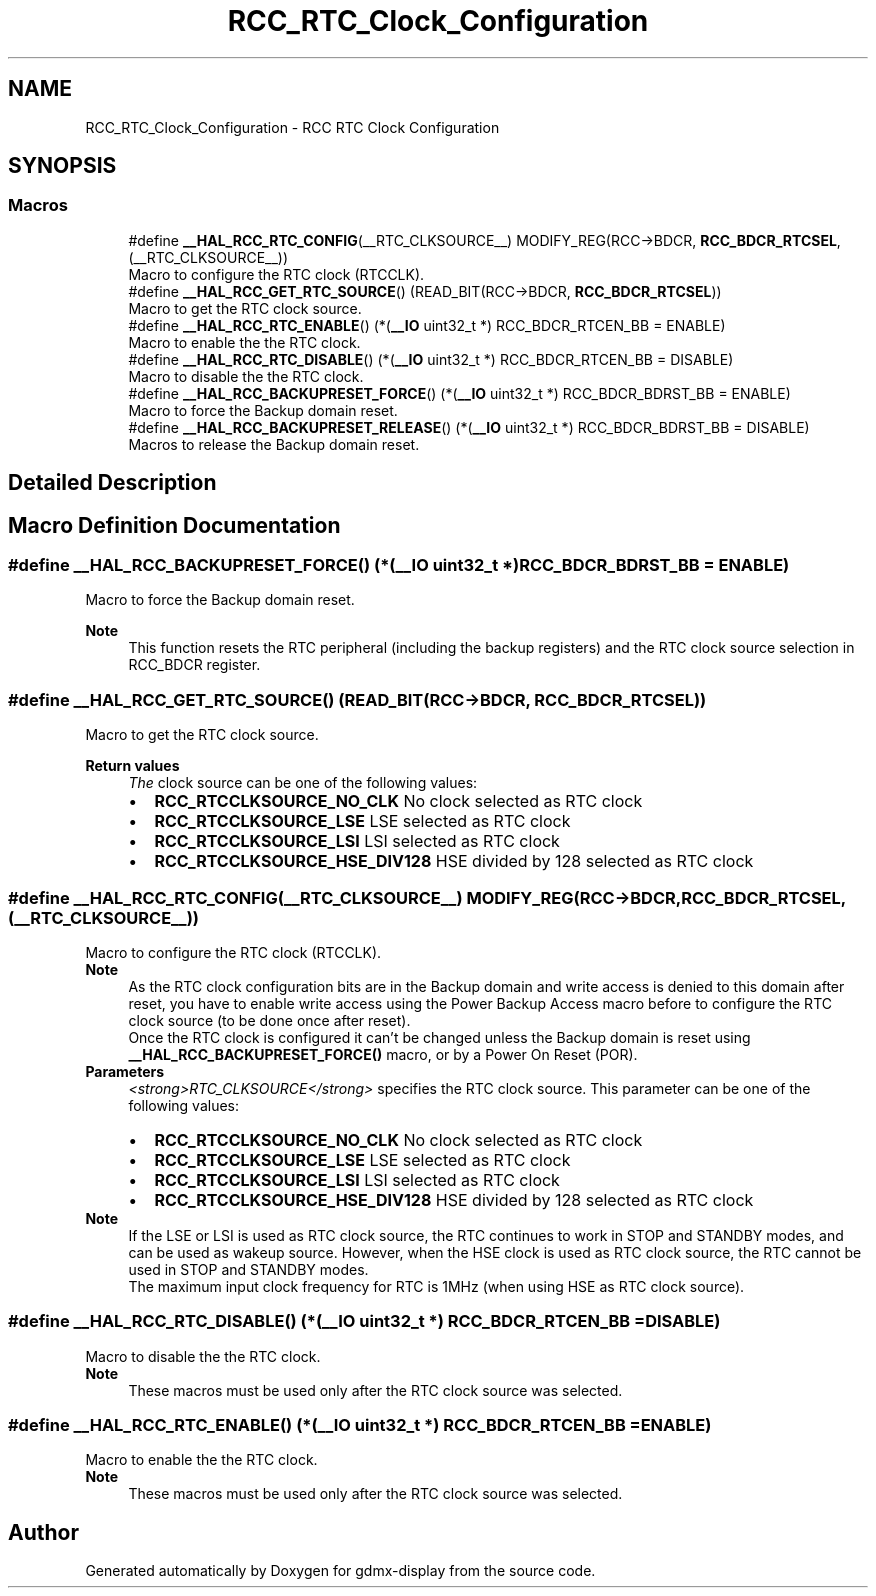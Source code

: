 .TH "RCC_RTC_Clock_Configuration" 3 "Mon May 24 2021" "gdmx-display" \" -*- nroff -*-
.ad l
.nh
.SH NAME
RCC_RTC_Clock_Configuration \- RCC RTC Clock Configuration
.SH SYNOPSIS
.br
.PP
.SS "Macros"

.in +1c
.ti -1c
.RI "#define \fB__HAL_RCC_RTC_CONFIG\fP(__RTC_CLKSOURCE__)   MODIFY_REG(RCC\->BDCR, \fBRCC_BDCR_RTCSEL\fP, (__RTC_CLKSOURCE__))"
.br
.RI "Macro to configure the RTC clock (RTCCLK)\&. "
.ti -1c
.RI "#define \fB__HAL_RCC_GET_RTC_SOURCE\fP()   (READ_BIT(RCC\->BDCR, \fBRCC_BDCR_RTCSEL\fP))"
.br
.RI "Macro to get the RTC clock source\&. "
.ti -1c
.RI "#define \fB__HAL_RCC_RTC_ENABLE\fP()   (*(\fB__IO\fP uint32_t *) RCC_BDCR_RTCEN_BB = ENABLE)"
.br
.RI "Macro to enable the the RTC clock\&. "
.ti -1c
.RI "#define \fB__HAL_RCC_RTC_DISABLE\fP()   (*(\fB__IO\fP uint32_t *) RCC_BDCR_RTCEN_BB = DISABLE)"
.br
.RI "Macro to disable the the RTC clock\&. "
.ti -1c
.RI "#define \fB__HAL_RCC_BACKUPRESET_FORCE\fP()   (*(\fB__IO\fP uint32_t *) RCC_BDCR_BDRST_BB = ENABLE)"
.br
.RI "Macro to force the Backup domain reset\&. "
.ti -1c
.RI "#define \fB__HAL_RCC_BACKUPRESET_RELEASE\fP()   (*(\fB__IO\fP uint32_t *) RCC_BDCR_BDRST_BB = DISABLE)"
.br
.RI "Macros to release the Backup domain reset\&. "
.in -1c
.SH "Detailed Description"
.PP 

.SH "Macro Definition Documentation"
.PP 
.SS "#define __HAL_RCC_BACKUPRESET_FORCE()   (*(\fB__IO\fP uint32_t *) RCC_BDCR_BDRST_BB = ENABLE)"

.PP
Macro to force the Backup domain reset\&. 
.PP
\fBNote\fP
.RS 4
This function resets the RTC peripheral (including the backup registers) and the RTC clock source selection in RCC_BDCR register\&. 
.RE
.PP

.SS "#define __HAL_RCC_GET_RTC_SOURCE()   (READ_BIT(RCC\->BDCR, \fBRCC_BDCR_RTCSEL\fP))"

.PP
Macro to get the RTC clock source\&. 
.PP
\fBReturn values\fP
.RS 4
\fIThe\fP clock source can be one of the following values: 
.PD 0

.IP "\(bu" 2
\fBRCC_RTCCLKSOURCE_NO_CLK\fP No clock selected as RTC clock 
.IP "\(bu" 2
\fBRCC_RTCCLKSOURCE_LSE\fP LSE selected as RTC clock 
.IP "\(bu" 2
\fBRCC_RTCCLKSOURCE_LSI\fP LSI selected as RTC clock 
.IP "\(bu" 2
\fBRCC_RTCCLKSOURCE_HSE_DIV128\fP HSE divided by 128 selected as RTC clock 
.PP
.RE
.PP

.SS "#define __HAL_RCC_RTC_CONFIG(__RTC_CLKSOURCE__)   MODIFY_REG(RCC\->BDCR, \fBRCC_BDCR_RTCSEL\fP, (__RTC_CLKSOURCE__))"

.PP
Macro to configure the RTC clock (RTCCLK)\&. 
.PP
\fBNote\fP
.RS 4
As the RTC clock configuration bits are in the Backup domain and write access is denied to this domain after reset, you have to enable write access using the Power Backup Access macro before to configure the RTC clock source (to be done once after reset)\&. 
.PP
Once the RTC clock is configured it can't be changed unless the Backup domain is reset using \fB__HAL_RCC_BACKUPRESET_FORCE()\fP macro, or by a Power On Reset (POR)\&.
.RE
.PP
\fBParameters\fP
.RS 4
\fI<strong>RTC_CLKSOURCE</strong>\fP specifies the RTC clock source\&. This parameter can be one of the following values: 
.PD 0

.IP "\(bu" 2
\fBRCC_RTCCLKSOURCE_NO_CLK\fP No clock selected as RTC clock 
.IP "\(bu" 2
\fBRCC_RTCCLKSOURCE_LSE\fP LSE selected as RTC clock 
.IP "\(bu" 2
\fBRCC_RTCCLKSOURCE_LSI\fP LSI selected as RTC clock 
.IP "\(bu" 2
\fBRCC_RTCCLKSOURCE_HSE_DIV128\fP HSE divided by 128 selected as RTC clock 
.PP
.RE
.PP
\fBNote\fP
.RS 4
If the LSE or LSI is used as RTC clock source, the RTC continues to work in STOP and STANDBY modes, and can be used as wakeup source\&. However, when the HSE clock is used as RTC clock source, the RTC cannot be used in STOP and STANDBY modes\&. 
.PP
The maximum input clock frequency for RTC is 1MHz (when using HSE as RTC clock source)\&. 
.RE
.PP

.SS "#define __HAL_RCC_RTC_DISABLE()   (*(\fB__IO\fP uint32_t *) RCC_BDCR_RTCEN_BB = DISABLE)"

.PP
Macro to disable the the RTC clock\&. 
.PP
\fBNote\fP
.RS 4
These macros must be used only after the RTC clock source was selected\&. 
.RE
.PP

.SS "#define __HAL_RCC_RTC_ENABLE()   (*(\fB__IO\fP uint32_t *) RCC_BDCR_RTCEN_BB = ENABLE)"

.PP
Macro to enable the the RTC clock\&. 
.PP
\fBNote\fP
.RS 4
These macros must be used only after the RTC clock source was selected\&. 
.RE
.PP

.SH "Author"
.PP 
Generated automatically by Doxygen for gdmx-display from the source code\&.
